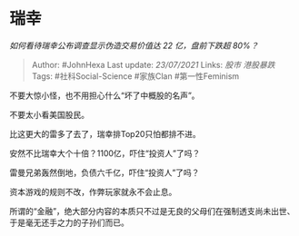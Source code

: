 * 瑞幸
  :PROPERTIES:
  :CUSTOM_ID: 瑞幸
  :END:

/如何看待瑞幸公布调查显示伪造交易价值达 22 亿，盘前下跌超 80%？/

#+BEGIN_QUOTE
  Author: #JohnHexa Last update: /23/07/2021/ Links: [[股市]]
  [[港股暴跌]] Tags: #社科Social-Science #家族Clan #第一性Feminism
#+END_QUOTE

不要大惊小怪，也不用担心什么“坏了中概股的名声”。

不要太小看美国股民。

比这更大的雷多了去了，瑞幸排Top20只怕都排不进。

安然不比瑞幸大个十倍？1100亿，吓住“投资人”了吗？

雷曼兄弟轰然倒地，负债六千亿，吓住“投资人”了吗？

资本游戏的规则不改，作弊玩家就永不会止息。

所谓的“金融”，绝大部分内容的本质只不过是无良的父母们在强制透支尚未出世、于是毫无还手之力的子孙们而已。
